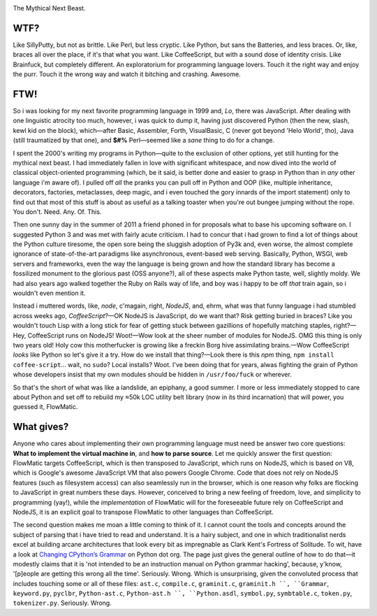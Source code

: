 

.. image:: https://github.com/loveencounterflow/FLOWMATIC/raw/master/artwork/flowmatic-logo-4a.png
   :align: left

The Mythical Next Beast.


WTF?
============================================================================================================

Like SillyPutty, but not as brittle. Like Perl, but less cryptic. Like Python, but sans the Batteries, and less braces. Or, like, braces all over the place, if it's that what you want. Like CoffeeScript, but with a sound dose of identity crisis. Like Brainfuck, but completely different. An exploratorium for programming language lovers. Touch it the right way and enjoy the purr. Touch it the wrong way and watch it bitching and crashing. Awesome.


FTW!
============================================================================================================

So i was looking for my next favorite programming language in 1999 and, *Lo*, there was JavaScript. After dealing with one linguistic atrocity too much, however, i was quick to dump it, having just discovered Python (then the new, slash, kewl kid on the block), which—after Basic, Assembler, Forth, VisualBasic, C (never got beyond 'Helo World', tho), Java (still traumatized by that one), and **$#%** Perl—seemed like a *sane* thing to do for a change.

I spent the 2000's writing my programs in Python—quite to the exclusion of other options, yet still hunting for the mythical next beast. I had immediately fallen in love with significant whitespace, and now dived into the world of classical object-oriented programming (which, be it said, is better done and easier to grasp in Python than in *any* other language i'm aware of). I pulled off *all* the pranks you can pull off in Python and OOP (like, multiple inheritance, decorators, factories, metaclasses, deep magic, and i even touched the gory innards of the import statement) only to find out that most of this stuff is about as useful as a talking toaster when you're out bungee jumping without the rope. You don't. Need. Any. Of. This.

Then one sunny day in the summer of 2011 a friend phoned in for proposals what to base his upcoming software on. I suggested Python 3 and was met with fairly acute criticism. I had to concur that i had grown to find a lot of things about the Python culture tiresome, the open sore being the sluggish adoption of Py3k and, even worse, the almost complete ignorance of state-of-the-art paradigms like asynchronous, event-based web serving. Basically, Python, WSGI, web servers and frameworks, even the way the language is being grown and how the standard library has become a fossilized monument to the glorious past (OSS anyone?), all of these aspects make Python taste, well, slightly moldy. We had also years ago walked together the Ruby on Rails way of life, and boy was i happy to be off *that* train again, so i wouldn't even mention it.

Instead i muttered words, like, *node*, c'magain, right, *NodeJS*, and, ehrm, what was that funny language i had stumbled across weeks ago, *CoffeeScript*?—OK NodeJS is JavaScript, do we want that? Risk getting buried in braces? Like you wouldn't touch Lisp with a long stick for fear of getting stuck between gazillions of hopefully matching staples, right?—Hey, CoffeeScript runs on NodeJS! Woot!—Wow look at the sheer number of modules for NodeJS. OMG this thing is only two years old! Holy cow this motherfucker is growing like a freckin Borg hive assimilating brains.—Wow CoffeeScript *looks* like Python so let's give it a try. How do we install that thing?—Look there is this *npm* thing, ``npm install coffee-script``... wait, no ``sudo``? Local installs? Woot. I've been doing that for years, alwas fighting the grain of Python whose developers insist that my own modules should be hidden in ``/usr/foo/fuck`` or wherever.

So that's the short of what was like a landslide, an epiphany, a good summer. I more or less immediately stopped to care about Python and set off to rebuild my ≈50k LOC utility belt library (now in its third incarnation) that will power, you guessed it, FlowMatic.


What gives?
============================================================================================================

Anyone who cares about implementing their own programming language must need be answer two core questions: **What to implement the virtual machine in**, and **how to parse source**. Let me quickly answer the first question: FlowMatic targets CoffeeScript, which is then transposed to JavaScript, which runs on NodeJS, which is based on V8, which is Google's awesome JavaScript VM that also powers Google Chrome. Code that does not rely on NodeJS features (such as filesystem access) can also seamlessly run in the browser, which is one reason why folks are flocking to JavaScript in great numbers these days. However, conceived to bring a new feeling of freedom, love, and simplicity to programming (yay!), while the *implementation* of FlowMatic will for the foreseeable future rely on CoffeeScript and NodeJS, it is an explicit goal to transpose FlowMatic to other languages than CoffeeScript.

The second question makes me moan a little coming to think of it. I cannot count the tools and concepts around the subject of parsing that i have tried to read and understand. It is a hairy subject, and one in which traditionalist nerds excel at building arcane architectures that look every bit as impregnable as Clark Kent's Fortress of Solitude. To wit, have a look at `Changing CPython’s Grammar`_ on Python dot org. The page just gives the general outline of how to do that—it modestly claims that it is 'not intended to be an instruction manual on Python grammar hacking', because, y'know, '[p]eople are getting this wrong all the time'. Seriously. Wrong. Which is unsurprising, given the convoluted process that includes touching some or all of these files: ``ast.c``, ``compile.c``, ``graminit.c``, ``graminit.h ``, ``Grammar``, ``keyword.py``, ``pyclbr``, ``Python-ast.c``, ``Python-ast.h ``, ``Python.asdl``, ``symbol.py``, ``symbtable.c``, ``token.py``, ``tokenizer.py``. Seriously. Wrong.

.. _Changing CPython’s Grammar: http://docs.python.org/devguide/grammar.html






